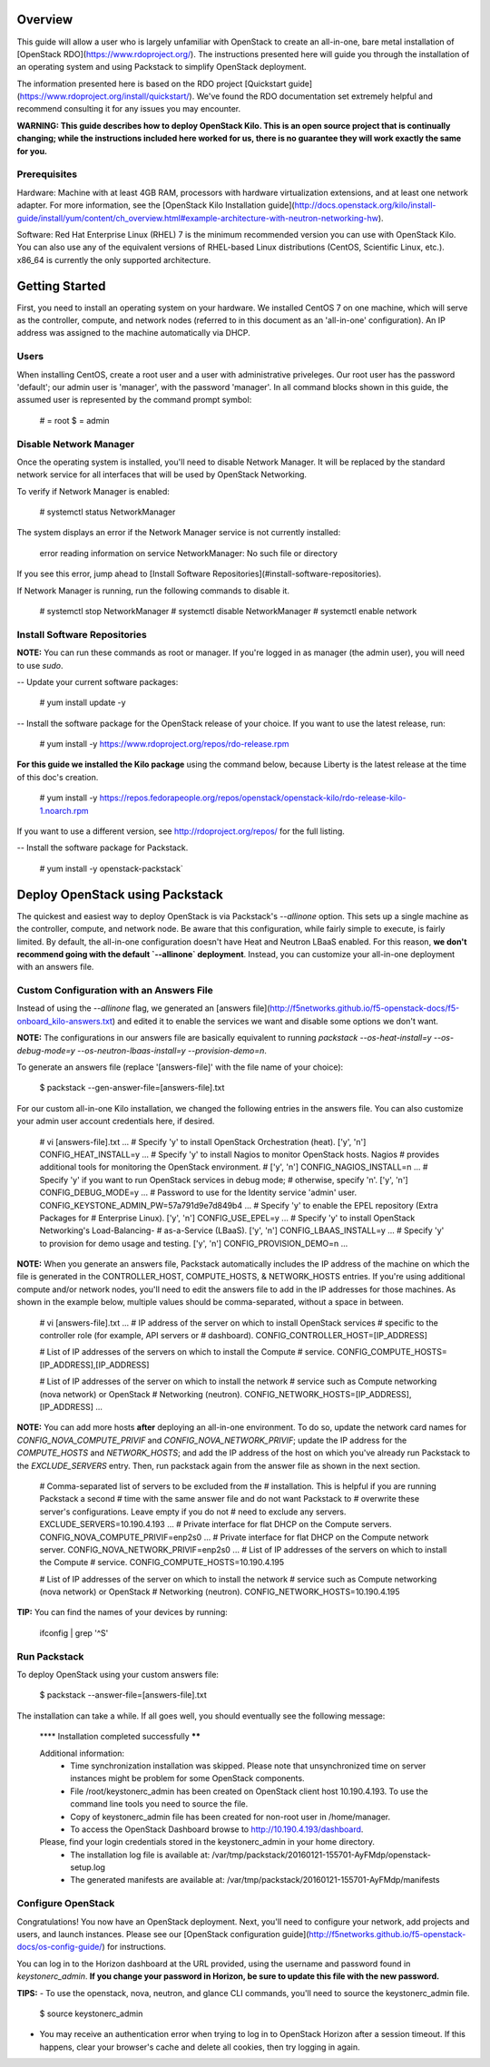 Overview
========

This guide will allow a user who is largely unfamiliar with OpenStack to
create an all-in-one, bare metal installation of [OpenStack
RDO](https://www.rdoproject.org/). The instructions presented here will
guide you through the installation of an operating system and using
Packstack to simplify OpenStack deployment.

The information presented here is based on the RDO project [Quickstart
guide](https://www.rdoproject.org/install/quickstart/). We've found the
RDO documentation set extremely helpful and recommend consulting it for
any issues you may encounter.

**WARNING: This guide describes how to deploy OpenStack Kilo. This is an
open source project that is continually changing; while the instructions
included here worked for us, there is no guarantee they will work
exactly the same for you.**

Prerequisites
-------------

Hardware: Machine with at least 4GB RAM, processors with hardware
virtualization extensions, and at least one network adapter. For more
information, see the [OpenStack Kilo Installation
guide](http://docs.openstack.org/kilo/install-guide/install/yum/content/ch_overview.html#example-architecture-with-neutron-networking-hw).

Software: Red Hat Enterprise Linux (RHEL) 7 is the minimum recommended
version you can use with OpenStack Kilo. You can also use any of the
equivalent versions of RHEL-based Linux distributions (CentOS,
Scientific Linux, etc.). x86\_64 is currently the only supported
architecture.

Getting Started
===============

First, you need to install an operating system on your hardware. We
installed CentOS 7 on one machine, which will serve as the controller,
compute, and network nodes (referred to in this document as an
'all-in-one' configuration). An IP address was assigned to the machine
automatically via DHCP.

Users
-----

When installing CentOS, create a root user and a user with
administrative priveleges. Our root user has the password 'default'; our
admin user is 'manager', with the password 'manager'. In all command
blocks shown in this guide, the assumed user is represented by the
command prompt symbol:

    # = root
    $ = admin

Disable Network Manager
-----------------------

Once the operating system is installed, you'll need to disable Network
Manager. It will be replaced by the standard network service for all
interfaces that will be used by OpenStack Networking.

To verify if Network Manager is enabled:

    # systemctl status NetworkManager

The system displays an error if the Network Manager service is not
currently installed:

    error reading information on service NetworkManager: No such file or directory

If you see this error, jump ahead to [Install Software
Repositories](#install-software-repositories).

If Network Manager is running, run the following commands to disable it.

    # systemctl stop NetworkManager
    # systemctl disable NetworkManager
    # systemctl enable network 

Install Software Repositories
-----------------------------

**NOTE:** You can run these commands as root or manager. If you're
logged in as manager (the admin user), you will need to use `sudo`.

-- Update your current software packages:

      # yum install update -y

-- Install the software package for the OpenStack release of your
choice. If you want to use the latest release, run:

      # yum install -y https://www.rdoproject.org/repos/rdo-release.rpm

**For this guide we installed the Kilo package** using the command
below, because Liberty is the latest release at the time of this doc's
creation.

      # yum install -y https://repos.fedorapeople.org/repos/openstack/openstack-kilo/rdo-release-kilo-1.noarch.rpm

If you want to use a different version, see http://rdoproject.org/repos/
for the full listing.

-- Install the software package for Packstack.

      # yum install -y openstack-packstack`

.. _os_all-in-one_deployment:

Deploy OpenStack using Packstack
================================

The quickest and easiest way to deploy OpenStack is via Packstack's
`--allinone` option. This sets up a single machine as the controller,
compute, and network node. Be aware that this configuration, while
fairly simple to execute, is fairly limited. By default, the all-in-one
configuration doesn't have Heat and Neutron LBaaS enabled. For this
reason, **we don't recommend going with the default `--allinone`
deployment**. Instead, you can customize your all-in-one deployment with
an answers file.

Custom Configuration with an Answers File
-----------------------------------------

Instead of using the `--allinone` flag, we generated an [answers
file](http://f5networks.github.io/f5-openstack-docs/f5-onboard_kilo-answers.txt)
and edited it to enable the services we want and disable some options we
don't want.

**NOTE:** The configurations in our answers file are basically
equivalent to running
`packstack --os-heat-install=y --os-debug-mode=y --os-neutron-lbaas-install=y --provision-demo=n`.

To generate an answers file (replace '\[answers-file\]' with the file
name of your choice):

    $ packstack --gen-answer-file=[answers-file].txt 

For our custom all-in-one Kilo installation, we changed the following
entries in the answers file. You can also customize your admin user
account credentials here, if desired.

    # vi [answers-file].txt
    ...
    # Specify 'y' to install OpenStack Orchestration (heat). ['y', 'n']
    CONFIG_HEAT_INSTALL=y
    ...
    # Specify 'y' to install Nagios to monitor OpenStack hosts. Nagios
    # provides additional tools for monitoring the OpenStack environment.
    # ['y', 'n']
    CONFIG_NAGIOS_INSTALL=n
    ...
    # Specify 'y' if you want to run OpenStack services in debug mode;
    # otherwise, specify 'n'. ['y', 'n']
    CONFIG_DEBUG_MODE=y
    ...
    # Password to use for the Identity service 'admin' user.
    CONFIG_KEYSTONE_ADMIN_PW=57a791d9e7d849b4
    ...
    # Specify 'y' to enable the EPEL repository (Extra Packages for
    # Enterprise Linux). ['y', 'n']
    CONFIG_USE_EPEL=y
    ...
    # Specify 'y' to install OpenStack Networking's Load-Balancing-
    # as-a-Service (LBaaS). ['y', 'n']
    CONFIG_LBAAS_INSTALL=y
    ...
    # Specify 'y' to provision for demo usage and testing. ['y', 'n']
    CONFIG_PROVISION_DEMO=n
    ...

**NOTE:** When you generate an answers file, Packstack automatically
includes the IP address of the machine on which the file is generated in
the CONTROLLER\_HOST, COMPUTE\_HOSTS, & NETWORK\_HOSTS entries. If
you're using additional compute and/or network nodes, you'll need to
edit the answers file to add in the IP addresses for those machines. As
shown in the example below, multiple values should be comma-separated,
without a space in between.

    # vi [answers-file].txt
    ...
    # IP address of the server on which to install OpenStack services
    # specific to the controller role (for example, API servers or
    # dashboard).
    CONFIG_CONTROLLER_HOST=[IP_ADDRESS]

    # List of IP addresses of the servers on which to install the Compute
    # service.
    CONFIG_COMPUTE_HOSTS=[IP_ADDRESS],[IP_ADDRESS]

    # List of IP addresses of the server on which to install the network
    # service such as Compute networking (nova network) or OpenStack
    # Networking (neutron).
    CONFIG_NETWORK_HOSTS=[IP_ADDRESS],[IP_ADDRESS]
    ...

**NOTE:** You can add more hosts **after** deploying an all-in-one
environment. To do so, update the network card names for
`CONFIG_NOVA_COMPUTE_PRIVIF` and `CONFIG_NOVA_NETWORK_PRIVIF`; update
the IP address for the `COMPUTE_HOSTS` and `NETWORK_HOSTS`; and add the
IP address of the host on which you've already run Packstack to the
`EXCLUDE_SERVERS` entry. Then, run packstack again from the answer file
as shown in the next section.

    # Comma-separated list of servers to be excluded from the
    # installation. This is helpful if you are running Packstack a second
    # time with the same answer file and do not want Packstack to
    # overwrite these server's configurations. Leave empty if you do not
    # need to exclude any servers.
    EXCLUDE_SERVERS=10.190.4.193
    ...
    # Private interface for flat DHCP on the Compute servers.
    CONFIG_NOVA_COMPUTE_PRIVIF=enp2s0
    ...
    # Private interface for flat DHCP on the Compute network server.
    CONFIG_NOVA_NETWORK_PRIVIF=enp2s0
    ...
    # List of IP addresses of the servers on which to install the Compute
    # service.
    CONFIG_COMPUTE_HOSTS=10.190.4.195

    # List of IP addresses of the server on which to install the network
    # service such as Compute networking (nova network) or OpenStack
    # Networking (neutron).
    CONFIG_NETWORK_HOSTS=10.190.4.195

**TIP:** You can find the names of your devices by running:

    ifconfig | grep '^\S'

Run Packstack
-------------

To deploy OpenStack using your custom answers file:

    $ packstack --answer-file=[answers-file].txt 

The installation can take a while. If all goes well, you should
eventually see the following message:

    **** Installation completed successfully ******

    Additional information:
     * Time synchronization installation was skipped. Please note that unsynchronized time on server instances might be problem for some OpenStack components.
     * File /root/keystonerc_admin has been created on OpenStack client host 10.190.4.193. To use the command line tools you need to source the file.
     * Copy of keystonerc_admin file has been created for non-root user in /home/manager.
     * To access the OpenStack Dashboard browse to http://10.190.4.193/dashboard.
    Please, find your login credentials stored in the keystonerc_admin in your home directory.
     * The installation log file is available at: /var/tmp/packstack/20160121-155701-AyFMdp/openstack-setup.log
     * The generated manifests are available at: /var/tmp/packstack/20160121-155701-AyFMdp/manifests

Configure OpenStack
-------------------

Congratulations! You now have an OpenStack deployment. Next, you'll need
to configure your network, add projects and users, and launch instances.
Please see our [OpenStack configuration
guide](http://f5networks.github.io/f5-openstack-docs/os-config-guide/)
for instructions.

You can log in to the Horizon dashboard at the URL provided, using the
username and password found in *keystonerc\_admin*. **If you change your
password in Horizon, be sure to update this file with the new
password.**

**TIPS:** - To use the openstack, nova, neutron, and glance CLI
commands, you'll need to source the keystonerc\_admin file.

    $ source keystonerc_admin

-   You may receive an authentication error when trying to log in to
    OpenStack Horizon after a session timeout. If this happens, clear
    your browser's cache and delete all cookies, then try logging
    in again.

